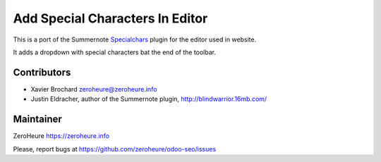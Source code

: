 Add Special Characters In Editor
================================

This is a port of the Summernote `Specialchars`_ plugin for the editor
used in website. 

It adds a dropdown with special characters bat the end of the toolbar.



Contributors
------------

-  Xavier Brochard zeroheure@zeroheure.info
-  Justin Eldracher, author of the Summernote plugin, http://blindwarrior.16mb.com/

Maintainer
----------

ZeroHeure https://zeroheure.info

Please, report bugs at https://github.com/zeroheure/odoo-seo/issues

.. _Specialchars: https://github.com/JustinEldracher/summernote-plugins/tree/master/summernote-ext-specialchars


